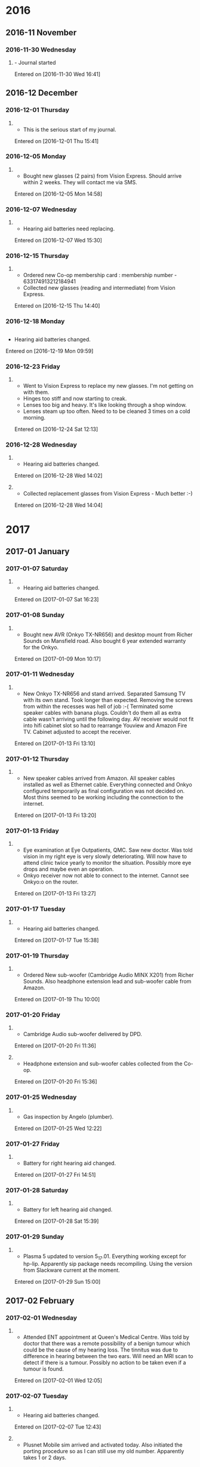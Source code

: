 * 2016
** 2016-11 November
*** 2016-11-30 Wednesday
**** - Journal started

   Entered on [2016-11-30 Wed 16:41]

** 2016-12 December
*** 2016-12-01 Thursday
**** 

     - This is the serious start of my journal.
   Entered on [2016-12-01 Thu 15:41]

*** 2016-12-05 Monday
**** 

     - Bought new glasses (2 pairs) from Vision Express.
       Should arrive within 2 weeks.
       They will contact me via SMS.
   Entered on [2016-12-05 Mon 14:58]

*** 2016-12-07 Wednesday
**** 

     - Hearing aid batteries need replacing.
   Entered on [2016-12-07 Wed 15:30]

*** 2016-12-15 Thursday
**** 

       - Ordered new Co-op membership card : membership number -
         633174913212184941
       - Collected new glasses (reading and intermediate) from Vision
         Express.

       Entered on [2016-12-15 Thu 14:40]

*** 2016-12-18 Monday
** 

      - Hearing aid batteries changed.
    Entered on [2016-12-19 Mon 09:59]

*** 2016-12-23 Friday
**** 

     - Went to Vision Express to replace my new glasses. I'm not
       getting on with them.
     - Hinges too stiff and now starting to creak.
     - Lenses too big and heavy. It's like looking through a shop
       window.
     - Lenses steam up too often. Need to to be cleaned 3 times on a
       cold morning.

   Entered on [2016-12-24 Sat 12:13]

*** 2016-12-28 Wednesday
**** 

     - Hearing aid batteries changed.

   Entered on [2016-12-28 Wed 14:02]

**** 

     - Collected replacement glasses from Vision Express - Much better
       :-)

     Entered on [2016-12-28 Wed 14:04]

* 2017
** 2017-01 January
*** 2017-01-07 Saturday
**** 

     - Hearing aid batteries changed.
   Entered on [2017-01-07 Sat 16:23]

*** 2017-01-08 Sunday
**** 

     - Bought new AVR (Onkyo TX-NR656) and desktop mount from Richer
       Sounds on Mansfield road. Also bought 6 year extended warranty
       for the Onkyo.
   Entered on [2017-01-09 Mon 10:17]

*** 2017-01-11 Wednesday
**** 

     - New Onkyo TX-NR656 and stand arrived. Separated Samsung TV with
       its own stand.  Took longer than expected. Removing the screws
       from within the recesses was hell of job :-( Terminated some
       speaker cables with banana plugs. Couldn't do them all as extra
       cable wasn't arriving until the following day. AV receiver
       would not fit into hifi cabinet slot so had to rearrange
       Youview and Amazon Fire TV. Cabinet adjusted to accept the
       receiver.
   Entered on [2017-01-13 Fri 13:10]

*** 2017-01-12 Thursday
**** 

     - New speaker cables arrived from Amazon. All speaker cables
       installed as well as Ethernet cable. Everything connected and
       Onkyo configured temporarily as final configuration was not
       decided on. Most thins seemed to be working including the
       connection to the internet.
   Entered on [2017-01-13 Fri 13:20]

*** 2017-01-13 Friday
**** 

     - Eye examination at Eye Outpatients, QMC. Saw new doctor. Was
       told vision in my right eye is very slowly deteriorating. Will
       now have to attend clinic twice yearly to monitor the
       situation. Possibly more eye drops and maybe even an operation.
     - Onkyo receiver now not able to connect to the internet. Cannot
       see Onkyo:o on the router.
   Entered on [2017-01-13 Fri 13:27]

*** 2017-01-17 Tuesday
**** 

     - Hearing aid batteries changed.
   Entered on [2017-01-17 Tue 15:38]

*** 2017-01-19 Thursday
**** 

     - Ordered New sub-woofer (Cambridge Audio MINX X201) from Richer
       Sounds. Also headphone extension lead and sub-woofer cable from
       Amazon.
   Entered on [2017-01-19 Thu 10:00]

*** 2017-01-20 Friday
**** 

     - Cambridge Audio sub-woofer delivered by DPD.
     Entered on [2017-01-20 Fri 11:36]

**** 

     - Headphone extension and sub-woofer cables collected from the Co-op.
   Entered on [2017-01-20 Fri 15:36]

*** 2017-01-25 Wednesday
**** 

     - Gas inspection by Angelo (plumber).
   Entered on [2017-01-25 Wed 12:22]

*** 2017-01-27 Friday
**** 

     - Battery for right hearing aid changed.
   Entered on [2017-01-27 Fri 14:51]

*** 2017-01-28 Saturday
**** 

     - Battery for left hearing aid changed.
   Entered on [2017-01-28 Sat 15:39]

*** 2017-01-29 Sunday
**** 

     - Plasma 5 updated to version 5_17.01. Everything working except
       for hp-lip. Apparently sip package needs recompiling. Using the 
       version from Slackware current at the moment.
   Entered on [2017-01-29 Sun 15:00]

** 2017-02 February
*** 2017-02-01 Wednesday
**** 

     - Attended ENT appointment at Queen's Medical Centre. Was told by
       doctor that there was a remote possibility of a benign tumour
       which could be the cause of my hearing loss. The tinnitus was
       due to difference in hearing between the two ears. Will need an
       MRI scan to detect if there is a tumour. Possibly no action to
       be taken even if a tumour is found.
   Entered on [2017-02-01 Wed 12:05]

*** 2017-02-07 Tuesday
**** 

     - Hearing aid batteries changed.
   Entered on [2017-02-07 Tue 12:43]

**** 

     - Plusnet Mobile sim arrived and activated today. Also initiated
       the porting procedure so as I can still use my old
       number. Apparently takes 1 or 2 days.
   Entered on [2017-02-07 Tue 15:30]

**** 

     - Prescription for elasticated stockings dropped into
       chemist. Will need to be picked up sometime next week. Usually
       takes one week for them to be delivered.
   Entered on [2017-02-07 Tue 15:33]

*** 2017-02-09 Thursday
**** 

	- Duncan coming today. Will probably pop over to the Strat for a
	  drink - We usually do :-)
      Entered on [2017-02-09 Thu 10:06]

*** 2017-02-10 Friday
**** 

     - Right hearing aid stopped working. There's no start-up jingle
       when switched on. Jingle has been quiet for the last 2 days. No
       difference in hearing when switched on. Contacted Audiology
       have an appointment for 5pm next Monday.
   Entered on [2017-02-10 Fri 11:17]

*** 2017-02-13 Monday
**** 

	- Cancelled appointment with audiology as hearing aid now
	  working. Started working following weekly maintenance. Go
	  figure :-)
      Entered on [2017-02-13 Mon 12:17]

*** 2017-02-15 Wednesday
**** 

     - Foot rest delivered by Amazon Logistics.
   Entered on [2017-02-15 Wed 15:31]

*** 2017-02-16 Thursday
**** 

     Installed AlienBob's KDE 5_17.02 with Plasma 5.9. Wouldn't start
     with SDDM but would from the command-line with startx. No icons
     for applications on task bar. Had to remove directories ~/.kde
     and ~/.config/kde. KDE had then to be reconfigured from scratch
     :-( 
     Entered on [2017-02-16 Thu 13:25]

*** 2017-02-19 Sunday
**** 

     - Hearing aid batteries replaced. Right aid not working with new
       battery. Replaced dome as it looked out of shape, but it was no
       go.  Cleaning tube with cleaning rod seemed to do the trick
       (once again).
   Entered on [2017-02-19 Sun 12:51]

*** 2017-02-21 Tuesday
**** 

	- Collected mini toslink from Post Office and then installed to
	  replace 3.5mm to RCA connector. sounds so much better. Sound
	  has a lot more depth. A pretty god upgrade for 6 quid :-)
      Entered on [2017-02-23 Thu 12:12]

*** 2017-02-25 Saturday
**** 

     - Duncan came over to fit new shelves and replace old chipboard
       shelves with wood with wood ones. Got loads of room now for
       books, CDs DVDs and blue rays :-)
   Entered on [2017-02-27 Mon 11:03]

** 2017-03 March
*** 2017-03-02 Thursday
**** 

     - Hearing aid batteries replaced.
   Entered on [2017-03-02 Thu 13:50]

*** 2017-03-03 Friday
****** 

	   - Won £150 on the premium bonds today, 2 £25s and 1 £100 :-). Just
	     text-ed Duncan I'm sure he was delighted to receive the good news.
	 Entered on [2017-03-03 Fri 15:16]

****** 

       - Ordered Tamsulosin on my Android app today. Wonder if it will
	 get through to Green Cross pharmacy.
     Entered on [2017-03-03 Fri 15:25]

*** 2017-03-11 Saturday
**** 

     - Went for MRI scan at QMC. Not sure if there was a metal plate
     in my head so had to go for an X-ray first just to make sure -
     none there. Finally went for a scan.  Will never go for another
     one. It was awful - so claustrophobic! Will get results in a few
     weeks time from ENT.
     Entered on [2017-03-11 Sat 19:01]

*** 2017-03-12 Sunday
**** 

     - Hearing aid batteries changed.
   Entered on [2017-03-12 Sun 14:37]

*** 2017-03-15 Wednesday
**** 

	- Went for pneumonia vaccination and heart health check at Castle
	  Healthcare surgery. Didn't go to badly. Was advised that I was
	  eating too much red meat and cheese. Will have to try just egg
	  on toast in the morning and find something else to put in my
	  sandwiches. My cheese on my biscuits will have to go as well
	  :-(. Must remember to ring next week for the result of the
	  cholesterol test.
      Entered on [2017-03-15 Wed 12:50]

*** 2017-03-17 Friday
**** 

     - Paul came back from Prague today. He also visited Berlin the
       lucky guy. Will see him tonight at the Vat.
   Entered on [2017-03-17 Fri 10:48]

*** 2017-03-23 Thursday
**** 

     - Hearing aid batteries changed.
   Entered on [2017-03-23 Thu 16:21]

*** 2017-03-24 Friday
**** 

     - Nurse rang from Castle Healthcare to say the results of my
       health check weren't too bad. Cholesterol level a bit over what
       they would like but my blood sugar levels have come down to an
       acceptable level and am now not prediabetic. Really pleased
       with that. Will have to do something about cholesterol
       though. Will have to have another check in 6 months time.
   Entered on [2017-03-24 Fri 11:13]

*** 2017-03-27 Monday
**** 

     - Yearly subscriptions for Microsoft Mahjong and Minesweeper paid
   Entered on [2017-03-28 Tue 13:46]
  
     [[file:~/Dropbox/Apps/Emacs/mylife.org::*Subscription%20for%20Microsoft%20Mahjong%20and%20Minesweeper%20needs%20renewal][Subscription for Microsoft Mahjong and Minesweeper needs renewal]]

** 2017-04 April
*** 2017-04-03 Monday
**** 

     - Tubes and domes changed on hearing aids.
   Entered on [2017-04-03 Mon 08:15]

**** 

     - British gas engineers fitted new electric smart meter as old
       one was not working. It wasn't even metering the electricity
       for the last 4 months. Now got a monitor and all seems to be
       working.  
   Entered on [2017-04-03 Mon 16:03]

*** 2017-04-10 Monday
**** 

     - Attended Changepoint in Keyworth this morning. First of all was
       the initial assessment which seemed to go OK. Then went to the
       programme proper starting with the exercises. Didn't go too
       bad, in fact it could have been a lot worse. Feeling the
       effects now though! Finished off with a talk on sugar in the
       diet. Very informative as I knew next to absolutely nothing on
       this subject. Will be looking out for the 'free sugars' from
       now on. No more than 7 teaspoons a day. What that is in grams I
       haven't a clue :-(
   Entered on [2017-04-10 Mon 14:48]

*** 2017-04-13 Thursday
**** 

     - Duncan visited today. Investigated blackout blinds on blinds2go
       website but found ridiculous prices. In one instance £107 :-(
       Look a lot cheaper at Ikea. Duncan will have a look the next
       time he goes.
     - Told Dunc about my Compilot disconnecting issues but later on
       go an update to Android 7.1.2 on my Nexus 6P. Seems to be
       working fine now :-) Will give it a good test tomorrow.
   Entered on [2017-04-14 Fri 12:05]

*** 2017-04-14 Friday
**** 

     - Upgraded Pixel C to Android 7.1.2
   Entered on [2017-04-14 Fri 12:11]

**** 

     - Hearing aid batteries changed.
   Entered on [2017-04-14 Fri 14:42]

*** 2017-04-15 Saturday
**** - Ordered new mattress from Ikea.

     Ordered medium instead of firm, will have to change.
     Order No. 843543639. To be delivered [2017-04-25 Tue].

*** 2017-04-16 Sunday
**** 

     - Rang Ikea to see if I could change from medium to firm for my
       mattress but will have to wait for the original one to be
       delivered and the ring back for Ikea to change.
   Entered on [2017-04-16 Sun 12:38]

*** 2017-04-27 Thursday
**** 

     - Went with Duncan and Jane to swap my mattress for a firm
       one. Ikea exchanged it no problem at all. Also while we were
       there bought a new pillow with protector. The old one was
       getting really manky and needed replacing.
   Entered on [2017-04-28 Fri 11:32]

*** 2017-04-28 Friday
**** 

     - Contacted Rushciffe Borough council to coma and pick up my old
       mattress. Will be picked up next Tuesday [2017-05-02 Tue] after
       7 o'clock.
   Entered on [2017-04-28 Fri 11:37]

*** 2017-04-30 Sunday

    Ordered Chromecast Ultra from Google
    Order No.GS.9651-9047-3301

** 2017-05 May
*** 2017-05-05 Friday
**** 

     - Chromecast Ultra delivered 1 day late but working very
       well. Faster and smoother than the old one.
     Entered on [2017-05-09 Tue 10:42]

*** 2017-05-08 Monday
**** 

     - Changepoint - Subject this week was eating out. As I rarely
       eat out there is no real need to take that much care as a one
       off will cause no long term damage. Should be more aware though
       if eating out regularly.
     Entered on [2017-05-09 Tue 10:46]

*** 2017-05-13 Saturday
**** - Contacted by Maggie via twitter

     - Maggie contacted me today via twitter. Alun wants to contact me
       and has lost my number. Rang Al, him and a friend are coming to
       Nottingham on Tuesday so we'll meet at the railway station at 6
       o'clock. Looking forward to seeing him as we haven't seen each
       other for a number of years now.
   Entered on [2017-05-14 Sun 14:14]

*** 2017-05-15 Monday
**** 

     - Changepoint - The usual exercises and then a talk on
       snacks. Snacks can be good if you are hungry and there's not
       too much sugar or saturated fat.
     Entered on [2017-05-15 Mon 13:20]

*** 2017-05-16 Tuesday
**** 

     - Alun and his buddy Hubert arrived in Nottingham today. Met them
       at the railway station and then went to Vat + Fiddle for a few
       drinks. Alun seems to be healthy for his age and I was well
       pleased to see him with such a nice friend. Must try and go
       back to Bridgend for a visit could also see Maggie as well. Pat
       is still not happy with me :-( Would have thought she would
       have got over it by now. I live in hope.
   Entered on [2017-05-17 Wed 12:56]

*** 2017-05-16 Tuesday
**** 

     - Went to see Dr. Griffiths about my left leg. Just gave me some
       cream to put on for a fortnight. Had to persuade him to
       prescribe me elasticated stockings :-)
   Entered on [2017-05-19 Fri 15:27]

*** 2017-05-22 Monday
**** 

     - 5th week of programme. Learned nothing new nutritionally as
       Imogen wasn't there. Had a session about fitness sessions
       availble in Notts/Rushcliffe area.
   Entered on [2017-05-22 Mon 12:59]

*** 2017-05-27 Saturday
**** 

     - Today stopped taking Tamsulosin as I'm not going to the toilet
       so frequently. Most probably due to more healthy
       eating. According to information on the internet increased
       blood sugar can cause more frequent urination. Hopefully this is
       a sign that my blood sugar levels are going down. Will monitor
       over the next few weeks.
     Entered on [2017-05-27 Sat 11:08]

** 2017-06 June
*** 2017-06-01 Thursday
**** 

     - Started back on Tamsulosin. Was hoping to dome off them
       permanently but proved otherwise :-(
   Entered on [2017-06-01 Thu 16:14]

*** 2017-06-03 Saturday
**** 

     - Hearing aid batteries changed.
   Entered on [2017-06-03 Sat 13:43]

*** 2017-06-04 Sunday
**** 

     - 10000 steps today. First time for quite a number of years :-)
   Entered on [2017-06-04 Sun 15:59]

*** 2017-06-09 Friday
**** 

     - Duncan came today and paid £80 for my Yamaha keyboard. Also
       took my old Onkyo AVR.
   Entered on [2017-06-09 Fri 16:14]

*** 2017-06-20 Tuesday
**** 

     - Got an invitation for Pat & Alan's 50th wedding
       anniversary. Well pleased as it seems she has forgiven me. Will
       try to get in touch with Alun to see if he can put me up for a
       couple of nights.
   Entered on [2017-06-20 Tue 11:37]

*** 2017-06-22 Thursday
**** 

     - Changed hearing aids batteries.
   Entered on [2017-06-22 Thu 16:10]

**** 

     - Rang anchor to see if any flats to rent in Miriam Court. None
       in there or Peveril Court but put on waiting list for both
       places. Only studio flats for singles but if no couples apply
       then I could be offered one. All flats have separate storage
       areas so that could be a solution.
     Entered on [2017-06-22 Thu 16:13]

** 2017-07 July
*** 2017-07-01 Saturday
**** 

     - Changed hearing aids batteries.
     Entered on [2017-07-01 Sat 13:03]

*** 2017-07-02 Sunday
*** 2017-07-10 Monday
**** 

     - Changed hearing aids batteries.
   Entered on [2017-07-10 Mon 13:46]

**** 

     - Last but one session with Changepoint. Given a form to fill in
       for next week for assessment. This week discussed food
       labelling - very interesting.
     Entered on [2017-07-10 Mon 13:46]

*** 2017-07-15 Saturday
**** 

     - Bought new bike from Valecycles on Boundary road. Got a real
       good deal for £350. Original price was £500. Rode it back to my
       place and I was very nervous indeed. Methinks saddle will need
       adjusting. Will take it down to the embankment tomorrow to try
       and get used to it.
     Entered on [2017-07-16 Sun 13:40]

*** 2017-07-16 Sunday
**** 

     - Rode my new bike (Ridgeback Velocity - 15") as far as the
       Environmental Agency by the river. The thumb shifters are
       superb, much better than the twist grips I've had
       previously. Couldn't go too far as I'm gonna have to get used
       to the saddle :-) The saddle heght definitely needs adjusting
       but I'll leave that for a few days as I need to get used to
       mounting the bike.
     Entered on [2017-07-16 Sun 13:45]

*** 2017-07-20 Thursday
**** 

     - Changed hearing aids batteries.
     Entered on [2017-07-20 Thu 13:48]

*** 2017-07-24 Monday
**** 

     - Attended eye clinic with Mr. Orr. Will now need laser surgery
       to correct reduced vision in my right eye. Not 100% if this
       will work as this is a process of elimination.
     Entered on [2017-07-25 Tue 12:59]

*** 2017-07-27 Thursday
**** 

     - Hearing aid batteries changed.
   Entered on [2017-07-27 Thu 10:21]

*** 2017-07-31 Monday
**** 

     - 3 Monthly review with Changepoint. Went from 108.2 to 98.8 kg -
       that's a loss just shy of 21lbs, a stone and a half :-) Imogen
       seemed pleased with the result and told me now there will be
       monthly maintenances for the rest of the 12 months.
   Entered on [2017-07-31 Mon 17:03]

** 2017-08 August
*** 2017-08-05 Saturday
**** 

     - Hearing aid batteries changed.
   Entered on [2017-08-05 Sat 15:40]

*** 2017-08-13 Sunday

  

*** 2017-08-15 Tuesday

     - Start of 21 day carbohydrate detox - Weight 14st 13.75lbs.
     Entered on [2017-08-13 Sun 10:52]

**** 

     - Hearing aid batteries replaced.
   Entered on [2017-08-15 Tue 15:17]

*** 2017-08-16 Wednesday

     - Signed rental agreement with Metropolitan and received keys for
       flat at Boxley Drive :-)

*** 2017-08-21 Monday
**** 

     - Engineer visit to Boxley Drive to tighten radiator valve.
     Entered on [2017-08-21 Mon 12:47]

**** 

     - Rang Metropolitan to organise an engineer to uncap gas to flat
       and test boiler. Aaron Services to attend Wednesday 23rd
       September 08:00 to 12:00 - Metropolitan Reference : 6341134-1
     Entered on [2017-08-21 Mon 12:48]

** 2017-10 October
*** 2017-10-04 Wednesday

     - Hearing aid batteries changed.
   Entered on [2017-10-04 Wed 15:30]

*** 2017-10-12 Thursday

     - Hearing aid batteries changed.
   Entered on [2017-10-12 Thu 22:25]

*** 2017-10-20 Friday

     - Hearing aid batteries changed.
   Entered on [2017-10-20 Fri 14:32]

*** 2017-10-27 Friday

     - Hearing aid batteries changed.
   Entered on [2017-10-27 Fri 15:16]

** 2017-11 November
*** 2017-11-03 Friday

     - Hearing aid batteries changed.
   Entered on [2017-11-03 Fri 19:43]

*** 2017-11-06 Monday

     - Contacted Metropolitan about faulty timer switch on central
       heating boiler and broken thermostat radiator valve in
       bedroom. Faults to be passed on to Aaron Services.
   Entered on [2017-11-06 Mon 19:43]

*** 2017-11-06 Monday
**** 

     - Contacted Metropolitan with 4 faults.
       1. Thermostat radiator valve in bedroom.
       2. Timer switch on central heating boiler.
       3. Continuous dripping in toilet cistern.
       4. Door entry buzzer far too quiet.
     Entered on [2017-11-06 Mon 12:32]

**** 

     - Contacted British Gas as they were still billing me for
       Loughborough Road. They also required initial readings for
       Boxley Drive.
   Entered on [2017-11-06 Mon 12:37]

*** 2017-11-10 Friday

     - Hearing aid batteries changed.
   Entered on [2017-11-10 Fri 14:10]

*** 2017-11-10 Friday

     - Laser surgery on eye went well. According to the doctor
       operating the laser i can have an eye test in a couple of
       weeks. According to Specsavers it should be 6 weeks  and by the
       consultant at my biannual check-up 4 weeks. Go figure :-)
   Entered on [2017-11-12 Sun 11:20]

*** 2017-11-11 Saturday

     - Booked eye test for 3 weeks at Specsavers. Appointment now for
       Friday 1st December at 13:30.
   Entered on [2017-11-12 Sun 11:24]

*** 2017-11-12 Sunday

     - Weighed myself this morning and am now 14st 2lbs a drop of over
       5 and a half pounds from last week :-) But there again
       according to the weighing scales I had put on a pound a weekk
       before. Still well chuffed though. Am typing this with a smile
       on my face. :-)
   Entered on [2017-11-12 Sun 11:29]

*** 2017-11-17 Friday
**** - Delivery of new Google Pixel 2 XL.

     - New Google Pixel 2 arrived 5 days earlier than expected. Very
       nice! Had a little fright though as there was no receiving or
       transmitting of audio on making calls. After searching Google
       product forums found the answer. In the phone app in
       settings->Accessibility the hearing aid compatibility was
       turned 'on'. Turning off cured the problem. I think think this
       may have been turned on when I paired it with my compilot.
   Entered on [2017-11-19 Sun 12:12]

**** - Hearing aid batteries.

     - Hearing aid batteries changed.
   Entered on [2017-11-19 Sun 12:21]

*** 2017-11-21 Tuesday

     - Aaron Services engineer arrived to look at central heating
       boiler and thermostat valve in bedroom. Didn't have any spares
       and they have to be ordered. Hopefully they will arrive in
       about a week. They will contact me for new appointment.
   Entered on [2017-11-21 Tue 14:57]

*** 2017-11-27 Monday
**** 

     - Metroworks came to fix the toilet from dripping and continuous
       flushing. Was here at quarter to 9. Finished and out before 9
       o'clock. Very pleased with the service as engineer was a very
       friendly Yorkshire man.
   Entered on [2017-11-27 Mon 09:04]

**** 

     - Duncan coming for a visit today. Bringing his new PC with
       him - sounds a real cracker with a new AMD Ryzen microprocessor.
   Entered on [2017-11-27 Mon 09:08]

*** 2017-11-28 Tuesday
**** 

     - First day with magnesium supplement tablets.
   Entered on [2017-11-28 Tue 22:11]

**** 

     - Google Mini delivered today. Worked straight off :-)
   Entered on [2017-11-28 Tue 22:12]

*** 2017-11-30 Thursday
**** 

     - Registered with the online mailing preferential service. Should
       take 4 months max to stop unwanted mail.
       https://www.mpsonline.org.uk
     Entered on [2017-11-30 Thu 16:42]

** 2017-12 December
*** 2017-12-01 Friday
**** 

     - Went to Specsavers to have my eyes retested. Was examined by a
       student optician for over an hour. By the time the examination
       was over I could hardly see. The visual fields test was failed
       miserably as I couldn't see the lines on the screen. I also
       think the background of the fields test was too bright as on
       times everything went dark. Will try again when I go back to
       get my glasses fitted. Am not looking forward to it :-( In the
       end I was there for 2 hours! Gonna cost me an arm and a leg -
       costing me £253.
   Entered on [2017-12-01 Fri 18:03]

*** 2017-12-03 Sunday
**** 

     - Weighed this morning. Now under 14 stone :-) The firs time I've
       seen my weight in the 13 stone region for many a long
       year. Next target is to get my BMI below 30 as then I will not
       be classed as obese. Only 8 or 9 lbs to reach that.
   Entered on [2017-12-03 Sun 09:42]

*** 2017-12-04 Monday

     - Hearing aid batteries changed.
   Entered on [2017-12-04 Mon 15:51]

*** 2017-12-08 Friday

     - Collected new glasses (varifocals) from Specsavers. Thought
       they would take quite a bit of time to get used to but there
       does not seem to be any major difficulties. In fact I'm really
       pleased with them, the optician, a student, got the
       prescription spot on. Varifocals have come on so much since I
       bought my last pair. I don't even have trouble on steps or
       stairs. The previous ones were a nightmare. Only 1 problem, the
       bridge of my nose gets quite sore after wearing them for a long
       period of time. Will take them back to Specsavers to see if
       they can make some kind of adjustment. Most probably I will
       have to get used to them :-()
   Entered on [2017-12-09 Sat 09:53]

*** 2017-12-12 Tuesday

     - Hearing aid batteries changed.
   Entered on [2017-12-12 Tue 10:46]

*** 2017-12-19 Tuesday

     - Emma contacted Metropolitan about my intercom not
       Emma contacted Metropolitan as my intercom was not 
       sounding. Hopefully will get repaired in the near future. The
       service company (Openview) will contact me for date and time.
   Entered on [2017-12-19 Tue 16:04]

*** 2017-12-20 Wednesday

     - Hearing aid batteries changed.
     Entered on [2017-12-20 Wed 08:46]

*** 2017-12-27 Wednesday

     - Hearing aid batteries changed.
   Entered on [2017-12-27 Wed 17:41]

* 2018
** 2018-01 January
*** 2018-01-04 Thursday

     - Hearing aid batteries changed
   Entered on [2018-01-04 Thu 14:46]

*** 2018-01-03 Wednesday

     - Aaron Services didn't turn up! Contacted them and now arranged
       for next Tuesday the 9th.
     Entered on [2018-01-03 Wed 14:24]

*** 2018-01-09 Tuesday

     - Aaron Services didn't turn up again! . Will ring them tomorrow.
     Entered on [2018-01-10 Wed 14:24]

*** 2018-01-10 Wednesday

     - Rang Aaron Services. They reckoned the Engineer had turned up
       but could not change my lounge radiator. Informed them that
       this was not the fault I reported and there was definitely no
       engineer as I was waiting for him all day. Awaiting reply while
       they investigate.
   Entered on [2018-01-10 Wed 14:28]

*** 2018-01-12 Friday
**** Dentist Appoinment

     - Appointment with therapist at dentist. Informed I had to take
       more care when brushing my lower left teeth as there is
       inflammation. 
   Entered on [2018-01-12 Fri 15:14]

**** Hearing aids batteries

     - Hearing aid batteries changed.
   Entered on [2018-01-12 Fri 15:16]

*** 2018-01-15 Monday

     - Contacted Aaron Services again as they had not got back to
       me. Engineer to visit on Wednesday morning.
   Entered on [2018-01-15 Mon 10:11]

*** 2018-01-17 Wednesday

     - Aaron Services arrived in afternoon instead of this
       morning. When he hadn't arrived by noon I contacted them but
       they reckoned the appointment was for the afternoon :-( Must
       admit I got a bit shirty with them :-( Engineer arrived not
       long after midday with spares but noticed incorrect fitting of
       the boiler flue. Have no heating or water or heating until
       ordered parts arrive. Was left with 2 heaters until flue
       repaired/corrected. Had a moan to Emma and she will get in
       touch with whoever to ascertain whats going on. Emma also
       contacted the relative agents to find out about repair to
       intercom. Less than 10 minutes later I was contacted and
       advised that the intercom was to be repaired on Friday
       afternoon. Well done Emma :-)
     Entered on [2018-01-17 Wed 16:28]

*** 2018-01-18 Thursday

     - Engineer arrived 1 day early to fix the intercom. Replaced
       intercom door push and power supply in store room to no
       avail. Eventually turned out to be a wiring fault in the
       outside box.
     Entered on [2018-01-18 Thu 17:39]

*** 2018-01-19 Friday

     - Not only is there no heating now the toilet will not flush :-(
       Contacted Metropolitan who booked a provisional date for 8th of
       February. Nobody available there to arrange a nearer
       date. Advised to to ring Monday morning to possibly arrange an
       earlier appointment.
     Entered on [2018-01-20 Sat 11:58]

*** 2018-01-21 Sunday

     - Hearing aid batteries changed.
     Entered on [2018-01-21 Sun 09:50]

*** 2018-01-22 Monday

     - Rang Metropolitan about toilet not flushing. They forwarded the
       problem to this morning. Engineer arrived 30 mins after phone
       call and fixed an half an hour after that. Excellent service
       Metworks. 
     Entered on [2018-01-22 Mon 10:35]

*** 2018-01-25 Thursday

     - Aaron Services engineer arrive a tad late and when he sussed
       out what was to be done he needed a builder with ladders to
       complete the job. Previous engineer (Rick) documented that two
       people were needed. Rescheduled for tomorrow morning. I will
       believe it when I see it, I was half surprised he turned up
       today.  Keep reading folks for this ongoing saga :-)
     Entered on [2018-01-25 Thu 16:28]

*** 2018-01-26 Friday

     - Aaron Services contacted me to inform that the builder had rang
       in sick and they would attempt to get another one. They rang
       back later to say they could not get a builder for that day so
       would try to arrange for next Monday 29th Jan. Complained to
       Emma once again :-( She rang one of her contacts and eventually
       discovered that it would be arranged for Monday. Informed Emma
       I would collate all the information I had and document it so we
       could put in a complaint when the work is completed. If it ever
       will :-( I'm beginning to doubt it now.
   Entered on [2018-01-26 Fri 17:23]
     - Aaron Services confirmed by text message engineer visit next Monday.
     Entered on [2018-01-26 Fri 18:03]

*** 2018-01-28 Sunday

     - Hearing aid batteries changed.
   Entered on [2018-01-28 Sun 12:40]

*** 2018-01-29 Monday

     - Aaron Services engineers arrived at 10:00 and finished the job
       just after 12:00. Now warm and cosy with plenty of hot water
       :-)
   Entered on [2018-01-29 Mon 13:20]

** 2018-02 February
*** 2018-02-02 Friday
**** Central heating boiler leak

     - Small leak from boiler following repairs to the flue. Maybe
       something dislodged during repair? Reported to Metropolitan who
       will pass on to Aaron Services. Metropolitan Reference:
       6424587-1. Aaron Services to contact me next Tuesday or
       Wednesday. 
   Entered on [2018-02-02 Fri 10:14]

**** Permission to fit smat thermostat

     - Whilst reporting boiler leak to Metropolitan enquired if it was
       possibe to have a smart thermostat such as Nest installed by
       professional fitter. Will have to fill in a 'Request
       Permission" form. Metrropolitan to post it to me. Will not be
       installed untill the leak is repaired.
   Entered on [2018-02-02 Fri 10:20]

*** 2018-02-06 Tuesday
**** - Hearing aid batteries

     - Hearing aid batteries changed.
   Entered on [2018-02-07 Wed 09:00]

*** 2018-02-12 Monday
**** - Tamsulosin prescription

     - Ordered prescription for Tamsulosin (10 capsules remaining)
   Entered on [2018-02-12 Mon 12:07]

*** 2018-02-12 Monday
**** - Nokia Body+ back to Amazon

     - Returned Nokia Body+ to Amazon. Unfortunately it was quite
       inconsistent in its measurements and the carpet feet didn't
       seem to work. Not sure if was a faulty piece of kit. Don't know
       whether to order another one or not :-(. It didn't help that my
       Netgear router was slowly dying a death at the time. Have now
       reverted to Plusnet's supplied router.
   Entered on [2018-02-13 Tue 11:50]

*** 2018-02-13 Tuesday
**** - Nokia Body+

       Bought today from Argos. I must say I was impressed with their
       ame day service. Will probably use them again.
   Entered on [2018-02-14 Wed 09:23]
   
*** 2018-02-15 Wednesday
**** - Hearing aid batteries
     Hearing aid batteries changed
   Entered on [2018-02-16 Fri 09:23]
*** 2018-02-16 Friday
**** - Phoenix Life
     - Phoenix Life: Updated address (Peterborough + Glasgow)
   Entered on [2018-02-16 Fri 15:28]
*** 2018-02-20 Tuesday
**** British Gas smart meters.
     - Failed to make their appointment after repeatedly reminding me
       by e-mail that they were coming. Didn't even notify me. Very
       dissappointed. Wil consider another energy provider.
   Entered on [2018-02-21 Wed 15:16]
*** 2018-02-23 Friday
**** Hearing aid batteries.
     - Changed.
   Entered on [2018-02-24 Sat 15:09]
** 2018-03 March
*** 2018-03-01 Thursday
**** Snowy cold weather
     Woke up to a couple of inches of now this morning. Looks awfully
     cold out there so will do my shopping tomorrow. Hopefully things
     will be better as NCT buses have been diverted up Loughborough
     Road, missing out Rugby Road and Greythorne Drive.
     - 
   Entered on [2018-03-01 Thu 12:10]
*** 2018-03-02 Friday
**** Boiler leak
     - The darned thing started to leak again and it's much worese
       now. Aaron Services stated I had to go back to Metropolitan to
       get it re-instated or for a new call.
     Entered on [2018-03-02 Fri 10:30]
**** Boiler leak
     Saw Emma at the bus stop and she reckoned that leak was caused by
     a frozen condensation pipe. She had cured two already that
     morning by pouring hot water over the pipes. When I got back from
     shopping the leak had stopped. Well done Emma!
*** 2018-03-05 Monday
**** Hearing aid batteries.
     - Changed.
   Entered on [2018-03-05 Mon 15:23]
*** 2018-03-11 Sunday
**** Amazon Basics microcut shredder
     - Delivered today at 11:15. Early enough for me to go out
       shopping. Tried ii out on a few sheets - Seems to do a very
       good job.
   Entered on [2018-03-11 Sun 15:57]
*** 2018-03-13 Tuesday
**** Hearing aid batteries.
     - Changed.

   Entered on [2018-03-13 Tue 20:37]
*** 2018-03-14 Wednesday
**** Requested Tamsulosin from surgery.
     - Next request in 30 days.
   Entered on [2018-03-14 Wed 11:37]
*** 2018-03-23 Friday
**** Hearing aid batteries.
     - Changed.
       
Entered on [2018-03-23 Fri 14:45]
** 2018-04 April
*** 2018-04-02 Monday
**** Hearing aid batteries.
     - Changed.

     Entered on [2018-04-02 Mon 08:54]
*** 2018-04-10 Tuesday
**** Hearing aid batteries.
     - Changed.
   
Entered on [2018-04-10 Tue 14:26]
*** 2018-04-12 Thursday
    Bought new Sony a6000 mirrorless DSLR camera from John Lewis. Very
    pleased with it so far as it's quite compact and easier to carry
    around. Also love the electronic viewfinder, it's justs as good,
    if not better, than the optical one on my Nikon.
*** 2018-04-17 Tuesday
    Smart meters fitted today. Seem to be working OK. Time will tell :-)
   Entered on [2018-04-17 Tue 16:24]
*** 2018-04-18 Wedneday
    Duncan came over for a visit today and took me to Wollaton Park
    so I could use my new camera. It was really good of him. It was a
    beautiful sunny day and I took loads of photos, especially around
    the lake. Will have to go there again probably by myself to have a
    photo shoot around the botanical gardens.
Entered on [2018-04-19 Thu 14:50]
*** 2018-04-19 Thursday
**** Hearing aid batteries.
     - Changed.
   
Entered on [2018-04-19 Thu 21:01]
*** 2018-04-21 Saturday
    Appointment with Dr. Griffiths about prescription review and
    general health. Seems my tiredness and sleepiness is about average so
    no need to worry.
Entered on [2018-04-21 Sat 10:49]
*** 2018-04-28 Saturday
**** Hearing aid batteries.
     - Changed.
   
Entered on [2018-04-28 Sat 13:46]
** 2018-05 May
*** 2018-05-06 Sunday
**** Hearing aid batteries.
     - Changed.
   
Entered on [2018-05-06 Sun 09:02]
*** 2018-05-15 Tuesday
**** Hearing aid batteries.
     - Changed.
   
     Entered on [2018-05-15 Tue 09:27]
**** New Samsung 55 inch TV
     - Bought new 55" TV from Richer Sounds. Model Samsung
       UE55MU7000. By the time I'd got back they had texted me to say
       it will be delivered on Thursday. Will contact me with 3 hr
       time slot before delivering. Saw it in the showroom, looks
       pretty smart. Can't wait to get it :-)
   Entered on [2018-05-15 Tue 15:38]
  
     [[file:~/Dropbox/Apps/Emacs/journal.org::*2018][2018]]
*** 2018-05-22 Tuesday
**** Hearing aid batteries.
     - Changed.
   
Entered on [2018-05-22 Tue 14:23]
** 2018-06 June
*** 2018-06-07 Thursday
**** Hearing aid batteries.
     - Changed.
   
Entered on [2018-06-07 Thu 15:01]
*** 2018-06-16 Saturday
**** Hearing aid batteries.
     - Changed.
   
Entered on [2018-06-16 Sat 08:35]
*** 2018-06-25 Monday
**** Hearing aid batteries.
     - Changed.
   
Entered on [2018-06-25 Mon 12:59]
** 2018-07 July
*** 2018-07-02 Monday
**** Hearing aid batteries.
     - Changed.
   
Entered on [2018-07-02 Mon 17:10]
*** 2018-07-12 Thursday
**** Hearing aid batteries.
     - Changed.
       
     Entered on [2018-07-12 Thu 13:02]
*** 2018-07-16 Monday
    Tube broken on left hearing aid. Tube and domes replaced left and
    right hearing aids.   
    Entered on [2018-07-16 Mon 14:14]
  
*** 2018-07-19 Thursday
**** Hearing aid batteries.
     - Changed.
       
     Entered on [2018-07-19 Thu 18:02]
*** 2018-07-29 Sunday
**** Hearing aid batteries.
     - Changed.
   
Entered on [2018-07-29 Sun 17:24]
** 2018-08 August
*** 2018-08-07 Tuesday
**** Hearing aid batteries.
     - Changed.
   
Entered on [2018-08-07 Tue 17:43]
**** Abdominal Aortic aneurism screening
  Travelled to Lings Bar Hospital for an abdominal aorta aneurism screen
  check (ultrasound scan). Tested OK. No furthe worries :-)   

  Entered on [2018-08-07 Tue 17:45]
*** 2018-08-16 Thursday
**** Hearing aid batteries.
     - Changed.
   
Entered on [2018-08-16 Thu 16:16]
*** 2018-08-24 Friday
**** Hearing aid batteries.
     - Changed.
   
Entered on [2018-08-25 Sat 07:52]
** 2018-09 September
*** 2018-09-03 Monday
**** Hearing aid batteries.
     - Changed.
   
Entered on [2018-09-03 Mon 08:26]
*** 2018-09-11 Tuesday
**** Hearing aid batteries.
     - Changed.
Entered on [2018-09-11 Tue 17:06]
*** 2018-09-21 Friday
**** Hearing aid batteries.
     - Changed.
   
Entered on [2018-09-21 Fri 09:29]
*** 2018-09-30 Sunday
**** Hearing aid batteries.
     - Changed.
   
Entered on [2018-09-30 Sun 08:36]
** 2018-10 October
*** 2018-10-08 Monday
**** Hearing aid batteries.
     - Changed.
   
Entered on [2018-10-08 Mon 08:27]
*** 2018-10-15 Monday
**** Hearing aid batteries.
     - Changed.

   Entered on [2018-10-15 Mon 14:23]
*** 2018-10-24 Wednesday
**** Hearing aid batteries.
     - Changed.
   
Entered on [2018-10-24 Wed 20:51]
** 2018-11 November
*** 2018-11-03 Saturday
**** Hearing aid batteries.
     - Changed.
   
Entered on [2018-11-03 Sat 14:23]
*** 2018-11-23 Friday
**** Hearing aid batteries.
     - Changed.

   Entered on [2018-11-23 Fri 17:08]
*** 2018-11-28 Wednesday
**** - Timer on boiler repair
     - Contacted Metropolitan about timer on boiler not working. Aaron Services to contact me within 1 or 2 workinng days.
       Monday at the latest. If not contact Metropolitan with reference number: 6569867/1
   Entered on [2018-11-28 Wed 09:55]
*** 2018-11-28 Wednesday
**** - Application for Nest thermostat.
     Posted today :-)
 
   Entered on [2018-11-29 Thu 13:41]
*** 2018-11-30 Friday
**** - Aaron Services - 1
     Letter arrived today with an appointment for engineer to attend
     on Monday 10th December 08:00 to 12:00.
   Entered on [2018-11-30 Fri 15:07]
**** - Aaron Services - 2
     Rang me to say engineer to arrive Monday between 11:00 and 13:00
     in order to take survey for installation of new boiler. New
     boiler! Wow :-)

   Entered on [2018-11-30 Fri 15:11]
**** - Hearing test with audiology.
     Had my hearing tested and looks like there has been no further
   deterioration though my right ear was full of wax. Will have to
   make an appointment with Castlehealth Surgery.
   Entered on [2018-11-30 Fri 15:16]
** 2018-12 December
*** 2018-12-02 Sunday
**** Hearing aid batteries.
     - Changed.
   
Entered on [2018-12-02 Sun 14:55]
*** 2018-12-03 Monday
****  - Survey for new boiler.
     Engineer advised to be installed a week on Thursday
   (13/12/2018). Engineers to arrive at 08:00 and hopefully finished
   for 14:30. New boiler model Valan ecostat 28. Surveyor to enquire
   if I can have a wireless thermostat.
   Entered on [2018-12-03 Mon 11:23]
*** 2018-12-10 Monday
**** - Scaffolding installed.
     Scaffolders turned up in preparationfor boiler installation on
     Thursday. Looks like everything is on schedule :-)
   Entered on [2018-12-10 Mon 10:07]
*** 2018-12-12 Wednesday
**** Hearing aid batteries.
     - Changed.
   
Entered on [2018-12-12 Wed 12:21]
*** 2018-12-31 Monday
**** Hearing aid batteries.
     - Changed.
   
Entered on [2018-12-31 Mon 12:28]
* 2019
** 2019-01 January
*** 2019-01-04 Friday
    Rang Notts County Council to renew bus pass. Should be with me in 7 to 21 days.   
    Entered on [2019-01-04 Fri 11:11]
*** 2019-01-08 Tuesday
**** Hearing aid batteries.
     - Changed.
   
Entered on [2019-01-08 Tue 13:34]
*** 2019-01-16 Wednesday
**** Hearing aid batteries.
     - Changed.
   
     Entered on [2019-01-16 Wed 17:20]
*** 2019-01-24 Thursday
**** Hearing aid batteries.
     - Changed.
   
Entered on [2019-01-24 Thu 13:36]
** 2019-02 February
*** 2019-02-03 Sunday
**** Hearing aid batteries.
     - Changed.
   
Entered on [2019-02-03 Sun 09:14]
*** 2019-02-11 Monday
**** Hearing aid batteries.
     - Changed.

Entered on [2019-02-11 Mon 14:12]
*** 2019-02-14 Thursday
**** - Requested Tamsulosin from Castlehealth surgery.
Entered on [2019-02-14 Thu 10:02]
*** 2019-02-18 Wednesday
**** - Ear wax removal
Proved to be very difficult as the wax had been impacted by hearing
aids. Nurse gave me some recommendations:
    1. Periodically use olive oil to remove/reduce wax.
    2. Tilt head, lie on bed and for 10 minutes.
    3. Massage ear lobe to help oil mix with wax.
    4. Do not use cotton wool in ears as this will absorb the oil.
    5. Use cotton wool to wipe ears to remove excess oil only.

Entered on [2019-02-19 Tue 11:43]
*** 2019-02-20 Wednesday
**** Hearing aid batteries.
     - Changed.

Entered on [2019-02-20 Wed 17:08]
** 2019-03 March
*** 2019-03-01 Friday
**** Hearing aid batteries.
     - Changed.

Entered on [2019-03-01 Fri 12:15]
*** 2019-03-02 Saturday
**** - New Sony 18 105 lens arrived today.
Took a few test pictures and it looks pretty impressive. It's a lot
bigger and heavier than the kit lens though. Hopefully this will be
the only lens I will need.
Entered on [2019-03-02 Sat 15:53]
*** 2019-03-09 Saturday
**** Hearing aid batteries.
     - Changed.

Entered on [2019-03-11 Mon 08:48]
*** 2019-03-18 Monday
**** Hearing aid batteries.
     - Changed.

Entered on [2019-03-18 Mon 22:05]
*** 2019-03-26 Tuesday
**** Started intermittent fasting.
Tried a 24 hour fast for the first time. Wasn't too bad, just had to
persevere with waves of hunger. Coffee and salt were a great
help. Felt weak and a little dizzy when out walking. Went for a pretty
log walk though.
Entered on [2019-03-29 Fri 08:59]
*** 2019-03-28 Thursday
**** Second attempt at fasting.
This time tried a 42 hour fast as the 24 hour one turned out not too
bad. Was OK up to 24 hours then the hunger really kicked in. Got over
it though and by bedtime things were much easier. Also went for a long
walk and the weakness and dizziness were far less than the first
time.Hopefully the hunger will get easier the more I fast.

Entered on [2019-03-29 Fri 09:10]
** 2019-04 April
*** 2019-04-02 Tuesday
**** Hearing aid batteries.
     - Changed.
Entered on [2019-04-02 Tue 11:12]
*** 2019-04-09 Tuesday
**** Hearing aid batteries.
     - Changed.
Entered on [2019-04-09 Tue 08:52]
*** 2019-04-16 Tuesday
**** Hearing aid batteries.
     - Changed.
Entered on [2019-04-16 Tue 14:58]
*** 2019-04-24 Wednesday
**** Hearing aid batteries.
     - Changed.
Entered on [2019-04-24 Wed 08:53]
** 2019-05 May
*** 2019-05-02 Thursday
**** Hearing aid batteries.
     - Changed.
Entered on [2019-05-02 Thu 08:19]
*** 2019-05-17 Friday
**** Hearing aid batteries.
     - Changed.
Entered on [2019-05-17 Fri 08:27]
** 2019-06 June
*** 2019-06-01 Saturday
**** Hearing aid batteries.
     - Changed.
Entered on [2019-06-01 Sat 14:41]
*** 2019-06-10 Monday
**** Hearing aid batteries.
     - Changed.
Entered on [2019-06-10 Mon 14:18]
*** 2019-06-18 Tuesday
**** Hearing aid batteries.
     - Changed.
Entered on [2019-06-18 Tue 16:29]
*** 2019-06-27 Thursday
**** Hearing aid batteries.
     - Changed.
Entered on [2019-06-27 Thu 17:04]
** 2019-07 July
*** 2019-07-18 Thursday
**** Hearing aid batteries.
     - Changed.
Entered on [2019-07-18 Thu 08:09]
** 2019-08 August
*** 2019-08-07 Wednesday
**** Hearing aid batteries.
     - Changed.
Entered on [2019-08-07 Wed 12:16]
*** 2019-08-08 Thursday
****  Blood Test
  - Went to Castlehealth sugery for blood test in preparation for health
check on the 29th of August.
Entered on [2019-08-09 Fri 17:02]
*** 2019-08-09 Friday
****  Blood Test Results
Received telephone call from Dr. Griffiths who was concerned about
my LDL cholesterol being much higher than previous ones. Advised to
take another blood test for thyroid and also to attend a lipid panel.
Will go to surgery next week for blood sample to be taken, attendance
for lipid panel to be advised at later date.
Entered on [2019-08-09 Fri 17:05]
*** 2019-08-12 Monday
**** - Thyroid blood test at Castlehealth surgery.
  - Sample taken.
Entered on [2019-08-12 Mon 11:59]
*** 2019-08-15 Thursday
**** Hearing aid batteries.
     - Changed.
Entered on [2019-08-15 Thu 18:41]
*** 2019-08-26 Monday
**** Hearing aid batteries.
     - Changed.
Entered on [2019-08-26 Mon 09:37]
** 2019-09 September
*** 2019-09-06 Friday
**** Hearing aid batteries.
     - Changed.
Entered on [2019-09-06 Fri 08:03]
*** 2019-09-14 Saturday
**** Hearing aid batteries.
     - Changed.
Entered on [2019-09-14 Sat 16:42]
*** 2019-09-23 Monday
**** Hearing aid batteries.
     - Changed.
Entered on [2019-09-23 Mon 16:48]
** 2019-10 October
*** 2019-10-03 Thursday
**** Hearing aid batteries.
     - Changed.
Entered on [2019-10-03 Thu 08:42]
*** 2019-10-12 Saturday
**** Hearing aid batteries.
     - Changed.
Entered on [2019-10-12 Sat 11:29]
*** 2019-10-21 Monday
**** Hearing aid batteries.
     - Changed.
Entered on [2019-10-21 Mon 14:51]
*** 2019-10-30 Wednesday
**** Hearing aid batteries.
     - Changed.
Entered on [2019-10-30 Wed 07:48]
** 2019-11 November
*** 2019-11-07 Thursday
**** Hearing aid batteries.
     - Changed.
Entered on [2019-11-07 Thu 08:39]
*** 2019-11-15 Friday
**** Hearing aid batteries.
     - Changed.
Entered on [2019-11-15 Fri 07:49]
*** 2019-11-22 Friday
**** Hearing aid batteries.
  - Changed
Entered on [2019-11-22 Fri 07:58]
*** 2019-11-28 Thursday
**** - Google Nest Hub
  - Arrived today at 7:45 by DSL. Very early :-). Very happy with it so will
 buy another from Carphone Warehouse today.
Entered on [2019-11-28 Thu 12:45]
**** - Google nest hub 2 
  - Not prepared to wait that long in Carphone Warehouse so gonna order it
    from Google. 
Entered on [2019-11-28 Thu 14:16]
*** 2019-11-29 Friday
**** Hearing aid batteries.
     - Changed.
Entered on [2019-11-29 Fri 14:22]
** 2019-12 December
*** 2019-12-07 Saturday
**** Hearing aid batteries.
     - Changed.
Entered on [2019-12-07 Sat 14:47]
*** 2019-12-16 Monday
**** Hearing aid batteries.
     - Changed.
Entered on [2019-12-16 Mon 14:06]
*** 2019-12-23 Monday
**** Wall clock batteries.
     - Changed. Clock was stopping for some time, then resetting itself.
       Maybe change of battery was needed.
Entered on [2019-12-23 Mon 09:48]
*** 2019-12-26 Thursday
**** Hearing aid batteries.
     - Changed.
Entered on [2019-12-26 Thu 14:23]
* 2020
** 2020-01 January
*** 2020-01-05 Sunday
**** Hearing aid batteries.
     - Changed.
Entered on [2020-01-05 Sun 14:29]
*** 2020-01-28 Tuesday

**** Hearing aid batteries.
     - Changed.
Entered on [2020-01-28 Tue 15:48]
** 2020-02 February
*** 2020-02-08 Saturday
**** Hearing aid batteries.
     - Changed.
Entered on [2020-02-08 Sat 10:30]
*** 2020-02-17 Monday
**** Hearing aid batteries.
     - Changed
   Entered on [2020-02-17 Mon 08:45]
*** 2020-02-26 Wednesday
**** Hearing aid batteries.
     - Changed.
Entered on [2020-02-26 Wed 15:19]
** 2020-03 March
*** 2020-03-08 Sunday
**** Hearing aid batteries.
     - Changed.
Entered on [2020-03-08 Sun 14:53]
*** 2020-03-17 Tuesday
**** Hearing aid batteries.
     - Changed.
Entered on [2020-03-17 Tue 14:04]
*** 2020-03-29 Sunday
**** Hearing aid batteries.
     - Changed.
Entered on [2020-03-29 Sun 12:05]
** 2020-04 April
*** 2020-04-06 Monday
**** Hearing aid batteries.
     - Changed.
Entered on [2020-04-06 Mon 15:20]
*** 2020-04-18 Saturday
**** Hearing aid batteries.
     - Changed.
Entered on [2020-04-18 Sat 13:51]
*** 2020-04-30 Thursday
**** Hearing aid batteries.
     - Changed.
Entered on [2020-04-30 Thu 13:24]
** 2020-05 May
*** 2020-05-10 Sunday
**** Hearing aid batteries.
     - Changed.
Entered on [2020-05-10 Sun 17:43]
*** 2020-05-18 Monday
**** Hearing aid batteries.
     - Changed.
Entered on [2020-05-18 Mon 14:18]
*** 2020-05-31 Sunday
**** Hearing aid batteries.
     - Changed.
Entered on [2020-05-31 Sun 07:56]
** 2020-06 June
*** 2020-06-11 Thursday
**** Hearing aid batteries.
     - Changed.
Entered on [2020-06-11 Thu 21:45]
*** 2020-06-28 Sunday
**** Hearing aid batteries.
     - Changed.
Entered on [2020-06-28 Sun 17:43]
** 2020-07 July
*** 2020-07-13 Monday
**** Hearing aid batteries.
     - Changed.
     Entered on [2020-07-13 Mon 17:29]
*** 2020-07-29 Wednesday
**** Hearing aid batteries.
     - Changed.
     Entered on [2020-07-29 Wed 14:41]
** 2020-08 August
*** 2020-08-16 Sunday
**** Hearing aid batteries.
     - Changed.
     Entered on [2020-08-16 Sun 15:38]
*** 2020-08-30 Sunday
**** Hearing aid batteries.
     - Changed.
Entered on [2020-08-30 Sun 14:35]
** 2020-09 September
*** 2020-09-12 Saturday
**** Hearing aid batteries.
     - Changed.
Entered on [2020-09-12 Sat 14:04]
** 2020-10 October
*** 2020-10-07 Wednesday
**** Hearing aid batteries.
     - Changed.
Entered on [2020-10-07 Wed 14:42]
*** 2020-10-23 Friday
**** Hearing aid batteries.
     - Changed.
Entered on [2020-10-23 Fri 12:46]
** 2020-11 November
*** 2020-11-19 Thursday
**** Hearing aid batteries.
     - Changed.
Entered on [2020-11-19 Thu 19:17]
** 2020-12 December
*** 2020-12-03 Thursday
**** Hearing aid batteries.
     - Changed.
Entered on [2020-12-03 Thu 12:33]
*** 2020-12-15 Tuesday
**** Hearing aid batteries.
     - Changed.
Entered on [2020-12-15 Tue 07:48]
* 2021
** 2021-01 January
*** 2021-01-06 Wednesday
**** Hearing aid batteries.
     - Changed.
Entered on [2021-01-06 Wed 14:15]
*** 2021-01-15 Friday
**** 
  - 
Entered on [2021-01-15 Fri 12:49]
  
  [[file:~/Dropbox/Apps/Emacs/mylife.org::*- Change tubes on hearing aids.][- Change tubes on hearing aids.]]
*** 2021-01-31 Sunday
**** Hearing aid batteries.
     - Changed.
Entered on [2021-01-31 Sun 12:20]
** 2021-03 March
*** 2021-03-06 Saturday
**** Hearing aid batteries.
     - Changed.
Entered on [2021-03-06 Sat 13:11]
*** 2021-03-25 Thursday
**** Hearing aid batteries.
     - Changed.
Entered on [2021-03-25 Thu 16:10]
** 2021-04 April
*** 2021-04-05 Monday
**** Hearing aid batteries.
     - Changed.
Entered on [2021-04-05 Mon 12:43]

*** 2021-04-15 Thursday
**** Hearing aid batteries.
     - Changed.
Entered on [2021-04-15 Thu 17:01]

*** 2021-04-29 Thursday
**** Hearing aid batteries.
     - Changed.
Entered on [2021-04-29 Thu 07:58]

*** 2021-06-02 Wednesday
**** Hearing aid batteries.
  - Changed.
Entered on [2021-06-02 Wed 16:28]

* 2022

** 2022-03 March

*** 2022-03-29 Tuesday

** 2022-04 April

*** 2022-04-13 Wednesday
**** Boiler service cancellation.
  - Aaron Services rang at approximately 12:20 to
    cancel appointment for next day (14th)
Entered on [2022-04-13 Wed 12:30]

* 2023

** January

*** 16th

**** Eye test at Visual Express.
Eyes have got worse so need new glasses. Also informed I have an
infection of my eyelashes and will have to be treated twice a day for
the next fortnight. Will thrn go back to Visual Express for an
assessment to see how the treatment is getting on.  Also my retina is
getting worse. Photographed the back of my eyes and if bad enough will
be referred to the hospital.

*** 21st
Visual Express rang to say my assessmnt could not be done om Monday,
so rearranged for the same day as the retest on the 7th Feb.

** February
*** 7th
    Went for re-assessment at Visual Express. Little sign of eyelash
virus to continue every other day for 2 weeks and then one or twice a
week from then on.
    Also photographed the retinas and optician will contact Dr
Griffiths for referal to Hospital. If I don't hear anything within 10
days contact Dr. Griffiths or Macular Dept at Quenns Medical.
    As for my glasses they will replace my lenses. If I need treatment
from hospital they will replace the lenses as long as treatment is
within 100 days. Should get new glasses within 1 to 2 weeks.
*** 13th
Contacted by Kingmill hospital to say that I had been referred there
for eye examination and if I wanted to be seen at QMC instead. They
will contact Vision Express so that they can send my referral to QMC.

** March
*** 7th - Eye assement at Queen's Med
Slight macular degeneratio, but has been there for years and no sign
of deteriorating. Crumpled retina has no sign of water but will be
re-assessed in 3 months time. No case for worrying :-)
** June
*** [2023-06-01 Thu]
Secondary examination at Macular Clinic.
All results as expected; no further deterioration of macular degeneration or epiretinal membrane.
Advised regular self monitoring with Amsler chart.
*** [2023-06-22 Thu]
Started magnesium malate supplements.
